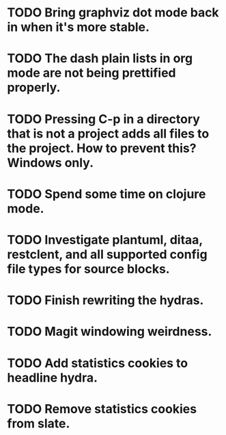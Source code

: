 * TODO Bring graphviz dot mode back in when it's more stable.
* TODO The dash plain lists in org mode are not being prettified properly.
* TODO Pressing C-p in a directory that is not a project adds all files to the project. How to prevent this? Windows only.
* TODO Spend some time on clojure mode.
* TODO Investigate plantuml, ditaa, restclent, and all supported config file types for source blocks.
* TODO Finish rewriting the hydras.
* TODO Magit windowing weirdness.
* TODO Add statistics cookies to headline hydra.
* TODO Remove statistics cookies from slate.
